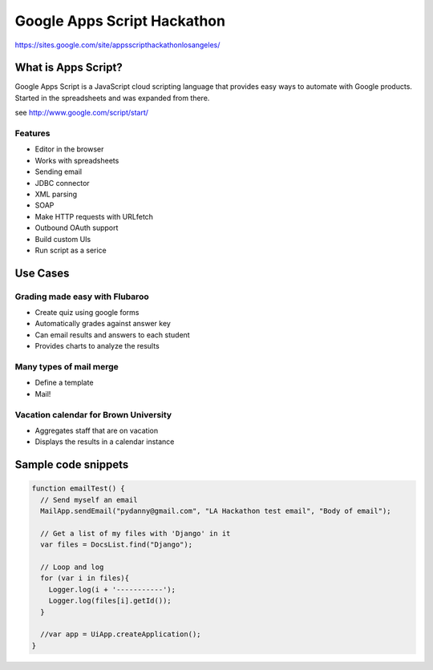 ============================
Google Apps Script Hackathon
============================

https://sites.google.com/site/appsscripthackathonlosangeles/

What is Apps Script?
=====================

Google Apps Script is a JavaScript cloud scripting language that provides easy ways to automate with Google products. Started in the spreadsheets and was expanded from there.

see http://www.google.com/script/start/

Features
---------

* Editor in the browser
* Works with spreadsheets
* Sending email
* JDBC connector
* XML parsing
* SOAP
* Make HTTP requests with URLfetch
* Outbound OAuth support
* Build custom UIs
* Run script as a serice

Use Cases
===========

Grading made easy with Flubaroo
--------------------------------

* Create quiz using google forms
* Automatically grades against answer key
* Can email results and answers to each student
* Provides charts to analyze the results

Many types of mail merge
------------------------

* Define a template
* Mail!

Vacation calendar for Brown University
----------------------------------------

* Aggregates staff that are on vacation
* Displays the results in a calendar instance

Sample code snippets
====================

.. code-block:: javascript

    function emailTest() {
      // Send myself an email
      MailApp.sendEmail("pydanny@gmail.com", "LA Hackathon test email", "Body of email"); 
  
      // Get a list of my files with 'Django' in it
      var files = DocsList.find("Django");
  
      // Loop and log
      for (var i in files){
        Logger.log(i + '-----------');
        Logger.log(files[i].getId());
      }
  
      //var app = UiApp.createApplication();
    }
